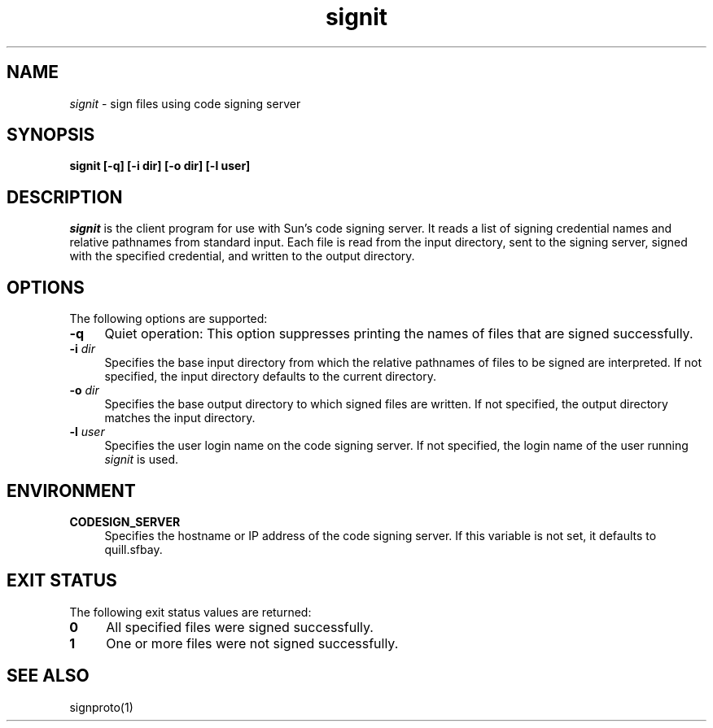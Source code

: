 .\"
.\" CDDL HEADER START
.\"
.\" The contents of this file are subject to the terms of the
.\" Common Development and Distribution License (the "License").
.\" You may not use this file except in compliance with the License.
.\"
.\" You can obtain a copy of the license at usr/src/OPENSOLARIS.LICENSE
.\" or http://www.opensolaris.org/os/licensing.
.\" See the License for the specific language governing permissions
.\" and limitations under the License.
.\"
.\" When distributing Covered Code, include this CDDL HEADER in each
.\" file and include the License file at usr/src/OPENSOLARIS.LICENSE.
.\" If applicable, add the following below this CDDL HEADER, with the
.\" fields enclosed by brackets "[]" replaced with your own identifying
.\" information: Portions Copyright [yyyy] [name of copyright owner]
.\"
.\" CDDL HEADER END
.\"
.\" Copyright 2007 Sun Microsystems, Inc.  All rights reserved.
.\" Use is subject to license terms.
.\"
.\" ident	"%Z%%M%	%I%	%E% SMI"
.TH signit 1 "13 June 2007"
.SH NAME
.I signit
\- sign files using code signing server
.SH SYNOPSIS
\fBsignit [-q] [-i dir] [-o dir] [-l user]\fP
.LP
.SH DESCRIPTION
.IX "OS-Net build tools" "signit" "" "\fBsignit\fP"
.LP
.I signit
is the client program for use with Sun's code signing server. It
reads a list of signing credential names and relative pathnames
from standard input. Each file is read from the input directory,
sent to the signing server, signed with the specified credential,
and written to the output directory.
.LP
.SH OPTIONS
.LP
The following options are supported:
.TP 4
.B \-q
Quiet operation: This option suppresses printing the names of files
that are signed successfully.
.LP
.TP 4
.B -i \fIdir\fP
Specifies the base input directory from which the relative pathnames
of files to be signed are interpreted. If not specified, the
input directory defaults to the current directory.
.LP
.TP 4
.B -o \fIdir\fP
Specifies the base output directory to which signed files
are written.  If not specified, the
output directory matches the input directory.
.LP
.TP 4
.B -l \fIuser\fP
Specifies the user login name on the code signing server. If not
specified, the login name of the user running
.I signit
is used.
.LP
.SH ENVIRONMENT
.LP
.TP 4
.B CODESIGN_SERVER
Specifies the hostname or IP address of the code signing server. If
this variable is not set, it defaults to quill.sfbay.
.LP
.SH EXIT STATUS
.LP
The following exit status values are returned:
.IP "\fB0\fR" 4
.IX Item "0"
All specified files were signed successfully.
.IP "\fB1\fR" 4
.IX Item "1"
One or more files were not signed successfully.
.LP
.SH SEE ALSO
.LP
signproto(1)
